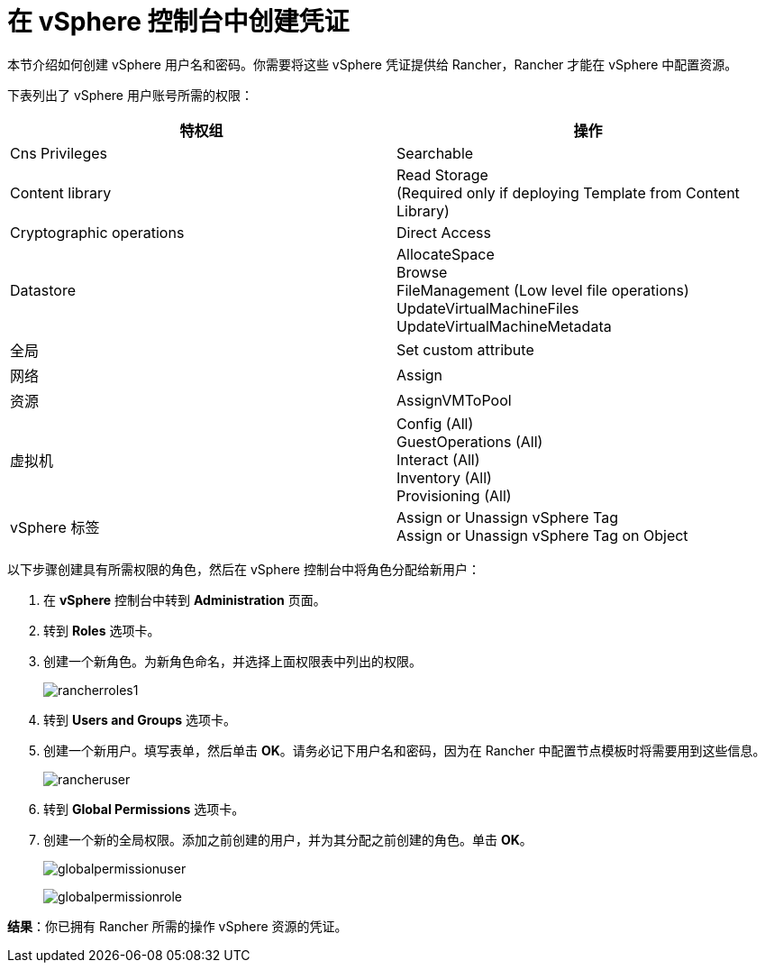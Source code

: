 = 在 vSphere 控制台中创建凭证

本节介绍如何创建 vSphere 用户名和密码。你需要将这些 vSphere 凭证提供给 Rancher，Rancher 才能在 vSphere 中配置资源。

下表列出了 vSphere 用户账号所需的权限：

|===
| 特权组 | 操作

| Cns Privileges
| Searchable

| Content library
| Read Storage +
(Required only if deploying Template from Content Library)

| Cryptographic operations
| Direct Access

| Datastore
| AllocateSpace +
Browse +
FileManagement (Low level file operations) +
UpdateVirtualMachineFiles +
UpdateVirtualMachineMetadata

| 全局
| Set custom attribute

| 网络
| Assign

| 资源
| AssignVMToPool

| 虚拟机
| Config (All) +
GuestOperations (All) +
Interact (All) +
Inventory (All) +
Provisioning (All)

| vSphere 标签
| Assign or Unassign vSphere Tag +
Assign or Unassign vSphere Tag on Object
|===

以下步骤创建具有所需权限的角色，然后在 vSphere 控制台中将角色分配给新用户：

. 在 *vSphere* 控制台中转到 *Administration* 页面。
. 转到 *Roles* 选项卡。
. 创建一个新角色。为新角色命名，并选择上面权限表中列出的权限。
+
image:rancherroles1.png[]

. 转到 *Users and Groups* 选项卡。
. 创建一个新用户。填写表单，然后单击 *OK*。请务必记下用户名和密码，因为在 Rancher 中配置节点模板时将需要用到这些信息。
+
image:rancheruser.png[]

. 转到 *Global Permissions* 选项卡。
. 创建一个新的全局权限。添加之前创建的用户，并为其分配之前创建的角色。单击 *OK*。
+
image:globalpermissionuser.png[]
+
image:globalpermissionrole.png[]

*结果*：你已拥有 Rancher 所需的操作 vSphere 资源的凭证。
